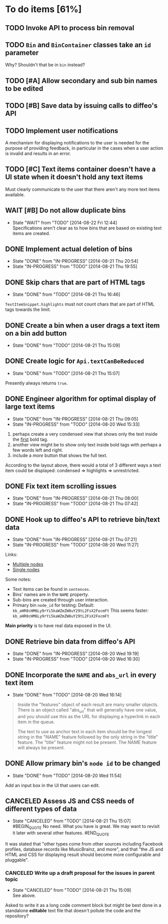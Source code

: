 * To do items [61%]
** TODO Invoke API to process bin removal
** TODO =Bin= and =BinContainer= classes take an =id= parameter
Why? Shouldn't that be in =bin= instead?
** TODO [#A] Allow secondary and sub bin names to be edited
** TODO [#B] Save data by issuing calls to diffeo's API
** TODO Implement user notifications
A mechanism for displaying notifications to the user is needed for the purpose
of providing feedback, in particular in the cases when a user action is invalid
and results in an error.
** TODO [#C] Text items container doesn't have a UI state when it doesn't hold any text items
Must clearly communicate to the user that there aren't any more text items available.
** WAIT [#B] Do not allow duplicate bins
- State "WAIT"       from "TODO"       [2014-08-22 Fri 12:44] \\
  Specifications aren't clear as to how bins that are based on existing text items
  are created.
** DONE Implement actual deletion of bins
- State "DONE"       from "IN-PROGRESS" [2014-08-21 Thu 20:54]
- State "IN-PROGRESS" from "TODO"       [2014-08-21 Thu 19:55]
** DONE Skip chars that are part of HTML tags
- State "DONE"       from "TODO"       [2014-08-21 Thu 16:46]
=TextItemSnippet.highlights= must not count chars that are part of HTML tags towards the limit.
** DONE Create a bin when a user drags a text item on a bin add button
- State "DONE"       from "TODO"       [2014-08-21 Thu 15:09]
** DONE Create logic for =Api.textCanBeReduced=
- State "DONE"       from "TODO"       [2014-08-21 Thu 15:07]
Presently always returns =true=.
** DONE Engineer algorithm for optimal display of large text items
- State "DONE"       from "IN-PROGRESS" [2014-08-21 Thu 09:05]
- State "IN-PROGRESS" from "TODO"       [2014-08-20 Wed 15:33]
  
1. perhaps create a very condensed view that shows only the text inside the _first_ bold tag.
2. another view might be to show only text inside bold tags with perhaps a few words left and right.
3. include a /more/ button that shows the full text.

According to the layout above, there would a total of 3 different ways a text item could be displayed: condensed => highlights => unrestricted.
** DONE Fix text item scrolling issues
- State "DONE"       from "IN-PROGRESS" [2014-08-21 Thu 08:00]
- State "IN-PROGRESS" from "TODO"       [2014-08-21 Thu 07:42]
** DONE Hook up to diffeo's API to retrieve bin/text data
- State "DONE"       from "IN-PROGRESS" [2014-08-21 Thu 07:21]
- State "IN-PROGRESS" from "TODO"       [2014-08-20 Wed 11:27]

Links:

- [[http://dev5.diffeo.com:10982/namespaces/miguel_sorting_desk/s2/?noprof=1&format=json&label=true&node_id=sid_1395342980-f2b0c629b5462959da7691e877016eef%23c2a8%2B7%2Ccff%2B7%2Cc157%2B7&limit=100&order=similar][Multiple nodes]]
- [[http://dev5.diffeo.com:10982/namespaces/miguel_sorting_desk/nodes/sid_1395342980-f2b0c629b5462959da7691e877016eef%23c2a8%2B7%2Ccff%2B7%2Cc157%2B7/][Single nodes]]

Some notes:

+ Text items can be found in =sentences=.
+ Bins' names are in the =NAME= property.
+ Sub-bins are created through user interaction.
+ Primary bin =node_id= for testing:
  Default: =kb_aHR0cHM6Ly9rYi5kaWZmZW8uY29tL2FsX2FocmFt=
  This seems faster: =kb_aHR0cHM6Ly9rYi5kaWZmZW8uY29tL2FsX2FocmFt=

*Main priority* is to have real data exposed in the UI.
** DONE Retrieve bin data from diffeo's API
- State "DONE"       from "IN-PROGRESS" [2014-08-20 Wed 19:19]
- State "IN-PROGRESS" from "TODO"       [2014-08-20 Wed 16:30]

** DONE Incorporate the =NAME= and =abs_url= in every text item
- State "DONE"       from "TODO"       [2014-08-20 Wed 16:14]
  
#+BEGIN_QUOTE
Inside the "features" object of each result are many smaller objects.  There is an object called "abs_url" that will generally have one value, and you should use this as the URL for displaying a hyperlink in each item in the queue.

The text to use as anchor text in each item should be the longest string in the "NAME" feature followed by the only string in the "title" feature. The "title" feature might not be present.  The NAME feature will always be present.
#+END_QUOTE

** DONE Allow primary bin's =node id= to be changed
- State "DONE"       from "TODO"       [2014-08-20 Wed 11:54]

Add an input box in the UI that users can edit.
** CANCELED Assess JS and CSS needs of different types of data
- State "CANCELED"   from "TODO"       [2014-08-21 Thu 15:07] \\
  #BEGIN_QUOTE
  No need.  What you have is great.  We may want to revisit it later with several other features.
  #END_QUOTE
  
It was stated that "other types come from other sources including Facebook profiles, database records like MusicBrainz, and more", and that "the JS and HTML and CSS for displaying result should become more configurable and pluggable".

*** CANCELED Write up a draft proposal for the issues in parent topic
- State "CANCELED"   from "TODO"       [2014-08-21 Thu 15:09] \\
  See above.
Asked to write it as a long code comment block but might be best done in a
standalone *editable* text file that doesn't pollute the code and the repository?
